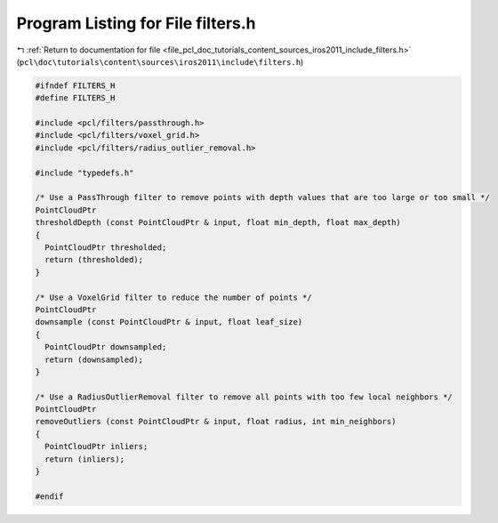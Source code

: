 
.. _program_listing_file_pcl_doc_tutorials_content_sources_iros2011_include_filters.h:

Program Listing for File filters.h
==================================

|exhale_lsh| :ref:`Return to documentation for file <file_pcl_doc_tutorials_content_sources_iros2011_include_filters.h>` (``pcl\doc\tutorials\content\sources\iros2011\include\filters.h``)

.. |exhale_lsh| unicode:: U+021B0 .. UPWARDS ARROW WITH TIP LEFTWARDS

.. code-block:: cpp

   #ifndef FILTERS_H
   #define FILTERS_H
   
   #include <pcl/filters/passthrough.h>
   #include <pcl/filters/voxel_grid.h>
   #include <pcl/filters/radius_outlier_removal.h>
   
   #include "typedefs.h"
   
   /* Use a PassThrough filter to remove points with depth values that are too large or too small */
   PointCloudPtr
   thresholdDepth (const PointCloudPtr & input, float min_depth, float max_depth)
   {
     PointCloudPtr thresholded;
     return (thresholded);
   }
   
   /* Use a VoxelGrid filter to reduce the number of points */
   PointCloudPtr
   downsample (const PointCloudPtr & input, float leaf_size)
   {
     PointCloudPtr downsampled;
     return (downsampled);
   }
   
   /* Use a RadiusOutlierRemoval filter to remove all points with too few local neighbors */
   PointCloudPtr
   removeOutliers (const PointCloudPtr & input, float radius, int min_neighbors)
   {
     PointCloudPtr inliers;
     return (inliers);
   }
   
   #endif
